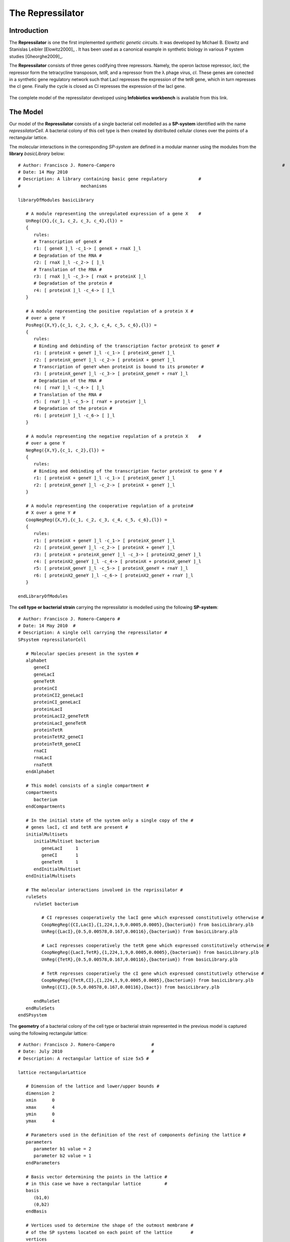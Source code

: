 ########################
The Repressilator
########################

===========================
Introduction
===========================
 
The **Repressilator** is one the first implemented *synthetic genetic circuits*. It was developed by Michael B. Elowitz and Stanislas Leibler [Elowitz2000]_ . It has been used as a canonical example in synthetic biology in various P system studies [Gheorghe2009]_. 

The **Repressilator** consists of three genes codifying three repressors. Namely, the operon lactose repressor, *lacI*, the repressor form the tetracycline transposon, *tetR*, and a repressor from the λ phage virus, *cI*. These genes are conected in a synthetic gene regulatory network such that LacI represses the expression of the tetR gene, which in turn represses the cI gene. Finally the cycle is closed as CI represses the expression of the lacI gene.

.. figure:: Repressilator.png
   :scale: 40
   :alt: alternate text
   :align: center

The complete model of the repressilator developed using **Infobiotics workbench** is available from this link.

=========================
The Model
=========================

Our model of the **Repressilator** consists of a single bacterial cell modelled as a **SP-system** identified with the name *repressilatorCell*. A bacterial colony of this cell type is then created by distributed cellular clones over the points of a rectangular lattice. 

The molecular interactions in the corresponding *SP-system* are defined in a modular manner using the modules from the **library** *basicLibrary* below:: 

   # Author: Francisco J. Romero-Campero 								#
   # Date: 14 May 2010						  							#
   # Description: A library containing basic gene regulatory   		#
   #			   mechanisms   										#

   libraryOfModules basicLibrary

      # A module representing the unregulated expression of a gene X	#
      UnReg({X},{c_1, c_2, c_3, c_4},{l}) = 
      {
         rules:
         # Transcription of geneX #
         r1: [ geneX ]_l -c_1-> [ geneX + rnaX ]_l 
         # Degradation of the RNA #
         r2: [ rnaX ]_l -c_2-> [ ]_l
         # Translation of the RNA #
         r3: [ rnaX ]_l -c_3-> [ rnaX + proteinX ]_l
         # Degradation of the protein #
         r4: [ proteinX ]_l -c_4-> [ ]_l 
      }

      # A module representing the positive regulation of a protein X #
      # over a gene Y												   #
      PosReg({X,Y},{c_1, c_2, c_3, c_4, c_5, c_6},{l}) =
      {
         rules:
         # Binding and debinding of the transcription factor proteinX to geneY #
         r1: [ proteinX + geneY ]_l -c_1-> [ proteinX_geneY ]_l 
         r2: [ proteinX_geneY ]_l -c_2-> [ proteinX + geneY ]_l 
         # Transcription of geneY when proteinX is bound to its promoter # 
         r3: [ proteinX_geneY ]_l -c_3-> [ proteinX_geneY + rnaY ]_l
         # Degradation of the RNA #
         r4: [ rnaY ]_l -c_4-> [ ]_l
         # Translation of the RNA #
         r5: [ rnaY ]_l -c_5-> [ rnaY + proteinY ]_l
         # Degradation of the protein #    
         r6: [ proteinY ]_l -c_6-> [ ]_l 
      }

      # A module representing the negative regulation of a protein X	#
      # over a gene Y													#
      NegReg({X,Y},{c_1, c_2},{l}) =
      {
         rules:
         # Binding and debinding of the transcription factor proteinX to gene Y #
         r1: [ proteinX + geneY ]_l -c_1-> [ proteinX_geneY ]_l 
         r2: [ proteinX_geneY ]_l -c_2-> [ proteinX + geneY ]_l 
      }

      # A module representing the cooperative regulation of a protein#
      # X over a gene Y #
      CoopNegReg({X,Y},{c_1, c_2, c_3, c_4, c_5, c_6},{l}) =
      {
         rules:
         r1: [ proteinX + geneY ]_l -c_1-> [ proteinX_geneY ]_l 
         r2: [ proteinX_geneY ]_l -c_2-> [ proteinX + geneY ]_l 
         r3: [ proteinX + proteinX_geneY ]_l -c_3-> [ proteinX2_geneY ]_l 
         r4: [ proteinX2_geneY ]_l -c_4-> [ proteinX + proteinX_geneY ]_l 
         r5: [ proteinX_geneY ]_l -c_5-> [ proteinX_geneY + rnaY ]_l 
         r6: [ proteinX2_geneY ]_l -c_6-> [ proteinX2_geneY + rnaY ]_l 
      }

   endLibraryOfModules

The **cell type or bacterial strain** carrying the repressilator is modelled using the following **SP-system**::

   # Author: Francisco J. Romero-Campero #
   # Date: 14 May 2010	#
   # Description: A single cell carrying the repressilator #
   SPsystem repressilatorCell

      # Molecular species present in the system #
      alphabet
         geneCI
         geneLacI
         geneTetR
         proteinCI
         proteinCI2_geneLacI
         proteinCI_geneLacI
         proteinLacI
         proteinLacI2_geneTetR
         proteinLacI_geneTetR
         proteinTetR
         proteinTetR2_geneCI
         proteinTetR_geneCI
         rnaCI
         rnaLacI
         rnaTetR
      endAlphabet

      # This model consists of a single compartment #
      compartments
         bacterium
      endCompartments

      # In the initial state of the system only a single copy of the #
      # genes lacI, cI and tetR are present #  
      initialMultisets
         initialMultiset bacterium
            geneLacI     1
            geneCI       1
            geneTetR     1
         endInitialMultiset
      endInitialMultisets

      # The molecular interactions involved in the reprissilator #
      ruleSets
         ruleSet bacterium

            # CI represses cooperatively the lacI gene which expressed constitutively otherwise #
            CoopNegReg({CI,LacI},{1,224,1,9,0.0005,0.0005},{bacterium}) from basicLibrary.plb
            UnReg({LacI},{0.5,0.00578,0.167,0.00116},{bacterium}) from basicLibrary.plb

            # LacI represses cooperatively the tetR gene which expressed constitutively otherwise #
            CoopNegReg({LacI,TetR},{1,224,1,9,0.0005,0.0005},{bacterium}) from basicLibrary.plb
            UnReg({TetR},{0.5,0.00578,0.167,0.00116},{bacterium}) from basicLibrary.plb

            # TetR represses cooperatively the cI gene which expressed constitutively otherwise #
            CoopNegReg({TetR,CI},{1,224,1,9,0.0005,0.0005},{bacterium}) from basicLibrary.plb
            UnReg({CI},{0.5,0.00578,0.167,0.00116},{bact}) from basicLibrary.plb

         endRuleSet
      endRuleSets
   endSPsystem

The **geometry** of a bacterial colony of the cell type or bacterial strain represented in the previous model is captured using the following rectangular lattice::

   # Author: Francisco J. Romero-Campero              #
   # Date: July 2010                                  #
   # Description: A rectangular lattice of size 5x5 #

   lattice rectangularLattice

      # Dimension of the lattice and lower/upper bounds #
      dimension	2
      xmin      0
      xmax      4
      ymin      0
      ymax      4

      # Parameters used in the definition of the rest of components defining the lattice #
      parameters
         parameter b1 value = 2
         parameter b2 value = 1
      endParameters

      # Basis vector determining the points in the lattice #
      # in this case we have a rectangular lattice         #
      basis
         (b1,0)
         (0,b2)
      endBasis

      # Vertices used to determine the shape of the outmost membrane #
      # of the SP systems located on each point of the lattice       #
      vertices
         (b1/2,b2/2)
         (-b1/2,b2/2)
         (-b1/2,-b2/2)
         (b1/2,-b2/2)
      endVertices

      # Vectors pointing at the neighbours of each point of the lattice #
      neighbours
         (1,0)    (1,1)    (0,1)   (-1,1)
         (-1,0)   (-1,-1)  (0,-1)  (1,-1)	
      endNeighbours

   endLattice

Finally, the model of a **bacterial colony** is obtained by distributing cellular clones of the bacterial cell carrying the repressilator over the points of the previous lattice. This is modelled using the **LPP-system** below:: 

   # Author: Francisco J. Romero-Campero #
   # Date: July 2010 #
   # Description: A multicelluar system consisting of a bacterial colony #
   #              carrying the repressilator #

   LPPsystem repressilatorColony

      # Cell types specified as individual SP systems #
      SPsystems
         SPsystem repressilator from repressilator.sps
      endSPsystems

      # The geometry of the system is determine using a regular finite point lattice #
      lattice rectangular from rectangular.lat

      # Special distribution of the cells over the lattice #
      spatialDistribution
		
         # Bacteria carrying the repressilator are distributed over all the points of the lattice #
         positions for repressilator
           parameters
              parameter i = 0:1:4
              parameter j = 0:1:4
           endParameters
           coordinates
              x = i
              y = j
           endCoordinates
         endPositions

      endSpatialDistribution
   endLPPsystem

The complete model of the repressilator developed using the **Infobiotics workbench** can be download from this link.

========================
Simulations
========================

Stochastic simulations of our model of the repressilator can be run using the **Infobiotics workbench**. For this, please load using the provided interface the simulation parameter file, *simulation_paramters.params*, provided with the files comprising this example. Be patient, these simulations could take a few minutes. 

Below we show the evolution over time of the number of proteins LacI, CI and TetR in three different bacteria from the colony. Note that the system exhibits *oscillatory behaviour* that is *not synchronised* between different bacteria. 

.. figure:: bacterium_0_4.png
   :scale: 80
   :alt: alternate text
   :align: center

.. figure:: bacterium_3_8.png
   :scale: 80
   :alt: alternate text
   :align: center

.. figure:: bacterium_9_1.png
   :scale: 80
   :alt: alternate text
   :align: center

The oscillatory behaviour of the system and the lack of synchronisation between bacteria can be observed more clearly in the dynamics of the entire colony:

.. figure:: repressilator_colony.png
   :scale: 65
   :alt: alternate text
   :align: center

This `video <http://www.infobiotics.org/infobiotics-workbench/various/video_colony_100.mpeg>`_ shows the spatio-temporal evolution of the number of proteins LacI, CI and TetR in our model of a bacterial colony carrying the repressilator. 

=========================
 Model Checking
=========================




